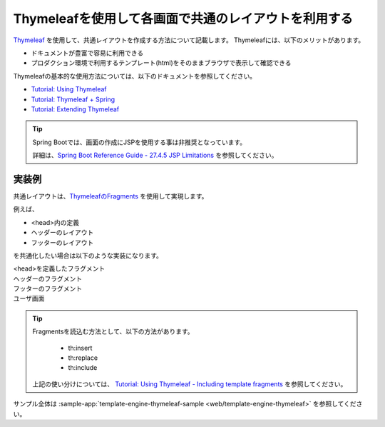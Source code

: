 Thymeleafを使用して各画面で共通のレイアウトを利用する
====================================================================================================
`Thymeleaf <https://www.thymeleaf.org/documentation.html>`_ を使用して、共通レイアウトを作成する方法について記載します。
Thymeleafには、以下のメリットがあります。

* ドキュメントが豊富で容易に利用できる
* プロダクション環境で利用するテンプレート(html)をそのままブラウザで表示して確認できる

Thymeleafの基本的な使用方法については、以下のドキュメントを参照してください。

* `Tutorial: Using Thymeleaf <https://www.thymeleaf.org/doc/tutorials/3.0/usingthymeleaf.html>`_
* `Tutorial: Thymeleaf + Spring <https://www.thymeleaf.org/doc/tutorials/3.0/thymeleafspring.html>`_
* `Tutorial: Extending Thymeleaf <https://www.thymeleaf.org/doc/tutorials/3.0/extendingthymeleaf.html>`_

.. tip::
  Spring Bootでは、画面の作成にJSPを使用する事は非推奨となっています。

  詳細は、`Spring Boot Reference Guide - 27.4.5 JSP Limitations <https://docs.spring.io/spring-boot/docs/current/reference/htmlsingle/#boot-features-jsp-limitations>`_ を参照してください。

実装例
-----------------------------------------------
共通レイアウトは、`ThymeleafのFragments <https://www.thymeleaf.org/doc/tutorials/3.0/usingthymeleaf.html#fragments>`_ を使用して実現します。

例えば、

* <head>内の定義
* ヘッダーのレイアウト
* フッターのレイアウト

を共通化したい場合は以下のような実装になります。

<head>を定義したフラグメント
  .. literalInclude:: ../../../samples/web/template-engine-thymeleaf/src/main/resources/templates/common/head.html
    :language: html

ヘッダーのフラグメント
  .. literalInclude:: ../../../samples/web/template-engine-thymeleaf/src/main/resources/templates/common/header.html
    :language: html

フッターのフラグメント
  .. literalInclude:: ../../../samples/web/template-engine-thymeleaf/src/main/resources/templates/common/footer.html
    :language: html

ユーザ画面
  .. literalInclude:: ../../../samples/web/template-engine-thymeleaf/src/main/resources/templates/user.html
    :language: html

.. tip::
  Fragmentsを読込む方法として、以下の方法があります。

    * th:insert
    * th:replace
    * th:include

  上記の使い分けについては、 `Tutorial: Using Thymeleaf -  Including template fragments <https://www.thymeleaf.org/doc/tutorials/3.0/usingthymeleaf.html#including-template-fragments>`_ を参照してください。

サンプル全体は :sample-app:`template-engine-thymeleaf-sample <web/template-engine-thymeleaf>` を参照してください。


